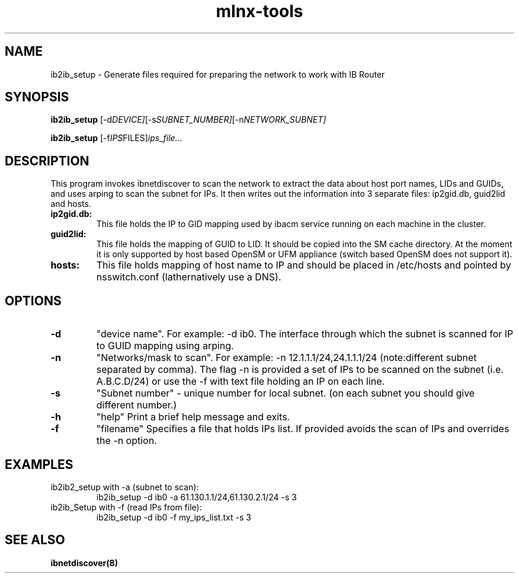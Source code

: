 .\"                                      Hey, EMACS: -*- nroff -*-
.TH mlnx-tools 8 "2021-05-12"
.SH NAME
ib2ib_setup \- Generate files required  for preparing the network to work with IB Router

.SH SYNOPSIS
.B ib2ib_setup
.RI [-d DEVICE] [-s SUBNET_NUMBER] [-n NETWORK_SUBNET]

.B ib2ib_setup
.RI [-f IPS FILES] ips_file...

.SH DESCRIPTION
This  program  invokes ibnetdiscover to scan the network to extract the data about host port names, 
LIDs and GUIDs, and uses arping to scan the subnet for IPs. It then writes out
the information into 3 separate files: ip2gid.db, guid2lid and hosts.

.TP
.B ip2gid.db:
This file holds the IP to GID mapping used by ibacm service running on each machine in the cluster.
.TP
.B guid2lid:
This  file holds the mapping of GUID to LID. It should be copied into the SM cache directory.
At the moment it is only supported by host  based  OpenSM  or  UFM  appliance
(switch based OpenSM does not support it).
.TP
.B hosts:
This file holds mapping of host name to IP and should be placed in /etc/hosts and pointed by nsswitch.conf (lathernatively use a DNS).

.SH OPTIONS

.TP
.B -d
"device name". For example: -d ib0. The interface through which the subnet is scanned for IP to GUID mapping using arping.
.TP
.B -n
"Networks/mask  to  scan".  For  example: -n 12.1.1.1/24,24.1.1.1/24 (note:different subnet separated by comma).  
The flag -n is provided a set of IPs to be scanned on the
subnet (i.e. A.B.C.D/24) or use the -f with text file holding an IP on each line.
.TP
.B -s
"Subnet number" - unique number for local subnet. (on each subnet you should give different number.)
.TP
.B -h
"help" Print a brief help message and exits.
.TP
.B -f
"filename" Specifies a file that holds IPs list. If provided avoids the scan of IPs and overrides the -n option.

.SH EXAMPLES

.TP
ib2ib2_setup with -a (subnet to scan):
ib2ib_setup -d ib0 -a 61.130.1.1/24,61.130.2.1/24 -s 3

.TP
ib2ib_Setup with -f (read IPs from file):
ib2ib_setup -d ib0 -f my_ips_list.txt -s 3

.SH SEE ALSO
.BR ibnetdiscover(8)
